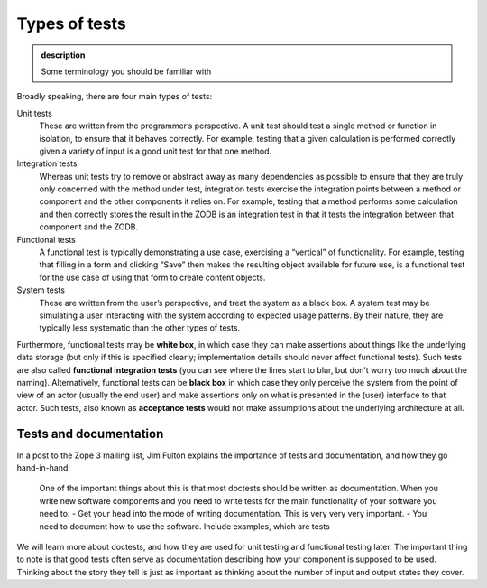 Types of tests
--------------

.. admonition:: description

    Some terminology you should be familiar with

Broadly speaking, there are four main types of tests:

Unit tests
    These are written from the programmer’s perspective. A unit test
    should test a single method or function in isolation, to ensure that
    it behaves correctly. For example, testing that a given calculation
    is performed correctly given a variety of input is a good unit test
    for that one method.
Integration tests
    Whereas unit tests try to remove or abstract away as many
    dependencies as possible to ensure that they are truly only
    concerned with the method under test, integration tests exercise the
    integration points between a method or component and the other
    components it relies on. For example, testing that a method performs
    some calculation and then correctly stores the result in the ZODB is
    an integration test in that it tests the integration between that
    component and the ZODB.
Functional tests
    A functional test is typically demonstrating a use case, exercising
    a “vertical” of functionality. For example, testing that filling in
    a form and clicking “Save” then makes the resulting object available
    for future use, is a functional test for the use case of using that
    form to create content objects.
System tests
    These are written from the user’s perspective, and treat the system
    as a black box. A system test may be simulating a user interacting
    with the system according to expected usage patterns. By their
    nature, they are typically less systematic than the other types of
    tests.

Furthermore, functional tests may be **white box**, in which case they
can make assertions about things like the underlying data storage (but
only if this is specified clearly; implementation details should never
affect functional tests). Such tests are also called **functional
integration tests** (you can see where the lines start to blur, but
don’t worry too much about the naming). Alternatively, functional tests
can be **black box** in which case they only perceive the system from
the point of view of an actor (usually the end user) and make assertions
only on what is presented in the (user) interface to that actor. Such
tests, also known as **acceptance tests** would not make assumptions
about the underlying architecture at all.

Tests and documentation
~~~~~~~~~~~~~~~~~~~~~~~

In a post to the Zope 3 mailing list, Jim Fulton explains the importance
of tests and documentation, and how they go hand-in-hand:

       One of the important things about this is that most doctests
       should be written as documentation.  When you write new software
       components and you need to write tests for the main functionality
       of your software you need to:
       - Get your head into the mode of writing documentation. This is very very very important.
       - You need to document how to use the software.  Include  examples, which are tests

We will learn more about doctests, and how they are used for unit testing and functional
testing later. The important thing to note is that good tests often serve as documentation
describing how your component is supposed to be used. Thinking about the story they tell is
just as important as thinking about the number of input and output states they cover.